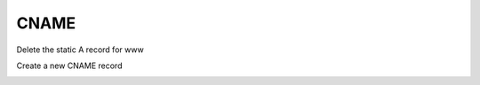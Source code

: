 =================================
CNAME
=================================

Delete the static A record for www


.. image:: ./images/dc01_new_delegation_delete_www.png
   :width: 800

Create a new CNAME record

.. image:: ./images/dc01_new_delegation_create_cname.png
   :width: 800

.. image:: ./images/dc01_new_delegation_create_cname_finish.png
   :width: 800

.. image:: ./images/dc01_new_delegation_create_cname_results.png
   :width: 800
